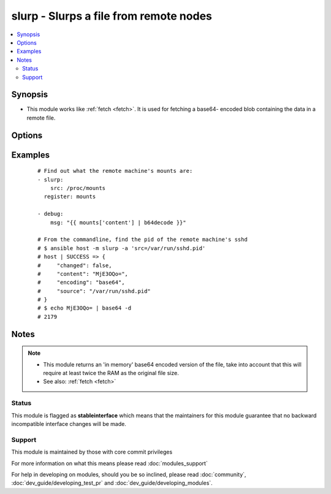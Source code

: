 .. _slurp:


slurp - Slurps a file from remote nodes
+++++++++++++++++++++++++++++++++++++++



.. contents::
   :local:
   :depth: 2


Synopsis
--------

* This module works like :ref:`fetch <fetch>`. It is used for fetching a base64- encoded blob containing the data in a remote file.




Options
-------

.. raw:: html

    <table border=1 cellpadding=4>
    <tr>
    <th class="head">parameter</th>
    <th class="head">required</th>
    <th class="head">default</th>
    <th class="head">choices</th>
    <th class="head">comments</th>
    </tr>
                <tr><td>src<br/><div style="font-size: small;"></div></td>
    <td>yes</td>
    <td></td>
        <td></td>
        <td><div>The file on the remote system to fetch. This <em>must</em> be a file, not a directory.</div>        </td></tr>
        </table>
    </br>



Examples
--------

 ::

    # Find out what the remote machine's mounts are:
    - slurp:
        src: /proc/mounts
      register: mounts
    
    - debug:
        msg: "{{ mounts['content'] | b64decode }}"
    
    # From the commandline, find the pid of the remote machine's sshd
    # $ ansible host -m slurp -a 'src=/var/run/sshd.pid'
    # host | SUCCESS => {
    #     "changed": false,
    #     "content": "MjE3OQo=",
    #     "encoding": "base64",
    #     "source": "/var/run/sshd.pid"
    # }
    # $ echo MjE3OQo= | base64 -d
    # 2179


Notes
-----

.. note::
    - This module returns an 'in memory' base64 encoded version of the file, take into account that this will require at least twice the RAM as the original file size.
    - See also: :ref:`fetch <fetch>`



Status
~~~~~~

This module is flagged as **stableinterface** which means that the maintainers for this module guarantee that no backward incompatible interface changes will be made.


Support
~~~~~~~

This module is maintained by those with core commit privileges

For more information on what this means please read :doc:`modules_support`


For help in developing on modules, should you be so inclined, please read :doc:`community`, :doc:`dev_guide/developing_test_pr` and :doc:`dev_guide/developing_modules`.
